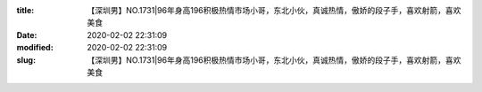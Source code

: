 
:title: 【深圳男】NO.1731|96年身高196积极热情市场小哥，东北小伙，真诚热情，傲娇的段子手，喜欢射箭，喜欢美食
:date: 2020-02-02 22:31:09
:modified: 2020-02-02 22:31:09
:slug: 【深圳男】NO.1731|96年身高196积极热情市场小哥，东北小伙，真诚热情，傲娇的段子手，喜欢射箭，喜欢美食


.. raw:: html
    :file: html/【深圳男】NO.1731|96年身高196积极热情市场小哥，东北小伙，真诚热情，傲娇的段子手，喜欢射箭，喜欢美食.html
